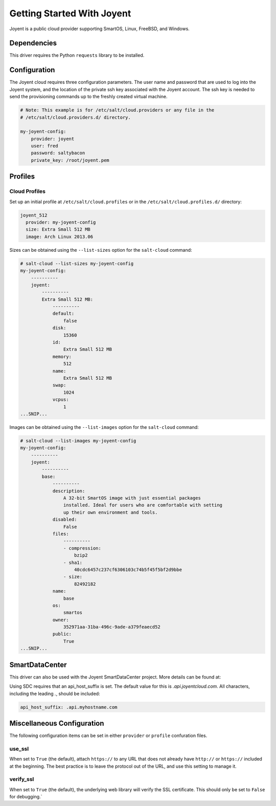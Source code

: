 ===========================
Getting Started With Joyent
===========================

Joyent is a public cloud provider supporting SmartOS, Linux, FreeBSD, and
Windows.


Dependencies
============
This driver requires the Python ``requests`` library to be installed.


Configuration
=============
The Joyent cloud requires three configuration parameters. The user name and
password that are used to log into the Joyent system, and the location of the
private ssh key associated with the Joyent account. The ssh key is needed to
send the provisioning commands up to the freshly created virtual machine.

.. code-block:: yaml

    # Note: This example is for /etc/salt/cloud.providers or any file in the
    # /etc/salt/cloud.providers.d/ directory.

    my-joyent-config:
        provider: joyent
        user: fred
        password: saltybacon
        private_key: /root/joyent.pem


Profiles
========

Cloud Profiles
~~~~~~~~~~~~~~
Set up an initial profile at ``/etc/salt/cloud.profiles`` or in the
``/etc/salt/cloud.profiles.d/`` directory:

.. code-block:: yaml

    joyent_512
      provider: my-joyent-config
      size: Extra Small 512 MB
      image: Arch Linux 2013.06

Sizes can be obtained using the ``--list-sizes`` option for the ``salt-cloud``
command:

.. code-block:: bash

    # salt-cloud --list-sizes my-joyent-config
    my-joyent-config:
        ----------
        joyent:
            ----------
            Extra Small 512 MB:
                ----------
                default:
                    false
                disk:
                    15360
                id:
                    Extra Small 512 MB
                memory:
                    512
                name:
                    Extra Small 512 MB
                swap:
                    1024
                vcpus:
                    1
    ...SNIP...

Images can be obtained using the ``--list-images`` option for the ``salt-cloud``
command:

.. code-block:: bash

    # salt-cloud --list-images my-joyent-config
    my-joyent-config:
        ----------
        joyent:
            ----------
            base:
                ----------
                description:
                    A 32-bit SmartOS image with just essential packages
                    installed. Ideal for users who are comfortable with setting
                    up their own environment and tools.
                disabled:
                    False
                files:
                    ----------
                    - compression:
                        bzip2
                    - sha1:
                        40cdc6457c237cf6306103c74b5f45f5bf2d9bbe
                    - size:
                        82492182
                name:
                    base
                os:
                    smartos
                owner:
                    352971aa-31ba-496c-9ade-a379feaecd52
                public:
                    True
    ...SNIP...


SmartDataCenter
===============

This driver can also be used with the Joyent SmartDataCenter project. More
details can be found at:

.. _`SmartDataCenter`: https://github.com/joyent/sdc

Using SDC requires that an api_host_suffix is set. The default value for this is
`.api.joyentcloud.com`. All characters, including the leading `.`, should be
included:

.. code-block:: yaml

      api_host_suffix: .api.myhostname.com


Miscellaneous Configuration
===========================
The following configuration items can be set in either ``provider`` or
``profile`` confuration files.

use_ssl
~~~~~~~
When set to ``True`` (the default), attach ``https://`` to any URL that does not
already have ``http://`` or ``https://`` included at the beginning. The best
practice is to leave the protocol out of the URL, and use this setting to manage
it.

verify_ssl
~~~~~~~~~~
When set to ``True`` (the default), the underlying web library will verify the
SSL certificate. This should only be set to ``False`` for debugging.`
